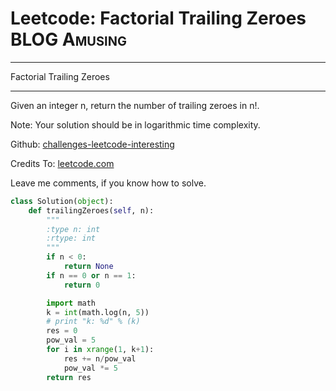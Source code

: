 * Leetcode: Factorial Trailing Zeroes                          :BLOG:Amusing:
#+STARTUP: showeverything
#+OPTIONS: toc:nil \n:t ^:nil creator:nil d:nil
:PROPERTIES:
:type:     #redo, #math
:END:
---------------------------------------------------------------------
Factorial Trailing Zeroes
---------------------------------------------------------------------
Given an integer n, return the number of trailing zeroes in n!.

Note: Your solution should be in logarithmic time complexity.



Github: [[url-external:https://github.com/DennyZhang/challenges-leetcode-interesting/tree/master/factorial-trailing-zeroes][challenges-leetcode-interesting]]

Credits To: [[url-external:https://leetcode.com/problems/factorial-trailing-zeroes/description/][leetcode.com]]

Leave me comments, if you know how to solve.

#+BEGIN_SRC python
class Solution(object):
    def trailingZeroes(self, n):
        """
        :type n: int
        :rtype: int
        """
        if n < 0:
            return None
        if n == 0 or n == 1:
            return 0

        import math
        k = int(math.log(n, 5))
        # print "k: %d" % (k)
        res = 0
        pow_val = 5
        for i in xrange(1, k+1):
            res += n/pow_val
            pow_val *= 5
        return res
#+END_SRC
